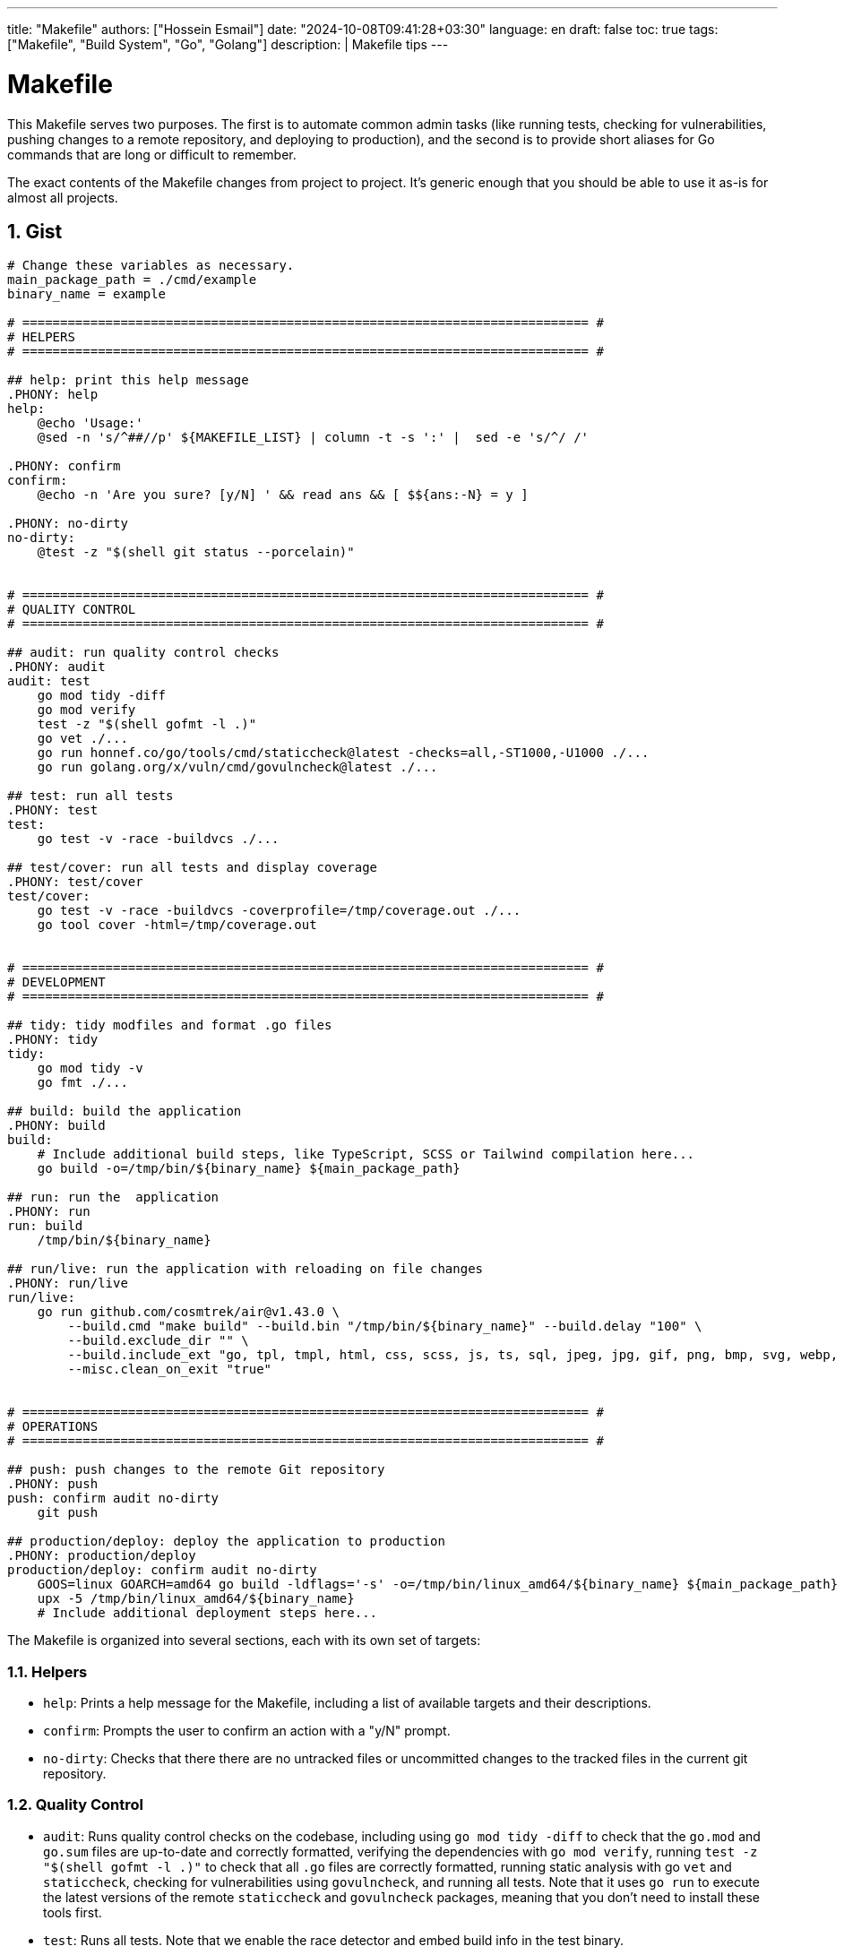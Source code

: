 ---
title: "Makefile"
authors: ["Hossein Esmail"]
date: "2024-10-08T09:41:28+03:30"
language: en
draft: false
toc: true
tags: ["Makefile", "Build System", "Go", "Golang"]
description: |
   Makefile tips
---

= Makefile
:toc:
:icon-set: fi
:numbered:

This Makefile serves two purposes. The first is to automate common admin tasks
(like running tests, checking for vulnerabilities, pushing changes to a remote
repository, and deploying to production), and the second is to provide short
aliases for Go commands that are long or difficult to remember.

The exact contents of the Makefile changes from project to project. It's
generic enough that you should be able to use it as-is for almost all projects.

== Gist 
[soucre,makefile]
----
# Change these variables as necessary.
main_package_path = ./cmd/example
binary_name = example

# =========================================================================== #
# HELPERS
# =========================================================================== #

## help: print this help message
.PHONY: help
help:
    @echo 'Usage:'
    @sed -n 's/^##//p' ${MAKEFILE_LIST} | column -t -s ':' |  sed -e 's/^/ /'

.PHONY: confirm
confirm:
    @echo -n 'Are you sure? [y/N] ' && read ans && [ $${ans:-N} = y ]

.PHONY: no-dirty
no-dirty:
    @test -z "$(shell git status --porcelain)"


# =========================================================================== #
# QUALITY CONTROL
# =========================================================================== #

## audit: run quality control checks
.PHONY: audit
audit: test
    go mod tidy -diff
    go mod verify
    test -z "$(shell gofmt -l .)" 
    go vet ./...
    go run honnef.co/go/tools/cmd/staticcheck@latest -checks=all,-ST1000,-U1000 ./...
    go run golang.org/x/vuln/cmd/govulncheck@latest ./...

## test: run all tests
.PHONY: test
test:
    go test -v -race -buildvcs ./...

## test/cover: run all tests and display coverage
.PHONY: test/cover
test/cover:
    go test -v -race -buildvcs -coverprofile=/tmp/coverage.out ./...
    go tool cover -html=/tmp/coverage.out


# =========================================================================== #
# DEVELOPMENT
# =========================================================================== #

## tidy: tidy modfiles and format .go files
.PHONY: tidy
tidy:
    go mod tidy -v
    go fmt ./...

## build: build the application
.PHONY: build
build:
    # Include additional build steps, like TypeScript, SCSS or Tailwind compilation here...
    go build -o=/tmp/bin/${binary_name} ${main_package_path}

## run: run the  application
.PHONY: run
run: build
    /tmp/bin/${binary_name}

## run/live: run the application with reloading on file changes
.PHONY: run/live
run/live:
    go run github.com/cosmtrek/air@v1.43.0 \
        --build.cmd "make build" --build.bin "/tmp/bin/${binary_name}" --build.delay "100" \
        --build.exclude_dir "" \
        --build.include_ext "go, tpl, tmpl, html, css, scss, js, ts, sql, jpeg, jpg, gif, png, bmp, svg, webp, ico" \
        --misc.clean_on_exit "true"


# =========================================================================== #
# OPERATIONS
# =========================================================================== #

## push: push changes to the remote Git repository
.PHONY: push
push: confirm audit no-dirty
    git push

## production/deploy: deploy the application to production
.PHONY: production/deploy
production/deploy: confirm audit no-dirty
    GOOS=linux GOARCH=amd64 go build -ldflags='-s' -o=/tmp/bin/linux_amd64/${binary_name} ${main_package_path}
    upx -5 /tmp/bin/linux_amd64/${binary_name}
    # Include additional deployment steps here...
----

The Makefile is organized into several sections, each with its own set of targets:

=== Helpers

* `help`: Prints a help message for the Makefile, including a list of available
  targets and their descriptions.
* `confirm`: Prompts the user to confirm an action with a "y/N" prompt.
* `no-dirty`: Checks that there there are no untracked files or uncommitted
  changes to the tracked files in the current git repository.

=== Quality Control

* `audit`: Runs quality control checks on the codebase, including using `go mod tidy
  -diff` to check that the `go.mod` and `go.sum` files are up-to-date and
  correctly formatted, verifying the dependencies with `go mod verify`, running
  `test -z "$(shell gofmt -l .)"` to check that all `.go` files are correctly
  formatted, running static analysis with go `vet` and `staticcheck`, checking
  for vulnerabilities using `govulncheck`, and running all tests. Note that it
  uses `go run` to execute the latest versions of the remote `staticcheck` and
  `govulncheck` packages, meaning that you don't need to install these tools
  first.
* `test`: Runs all tests. Note that we enable the race detector and embed build
  info in the test binary.
* `test/cover`: Runs all tests and outputs a coverage report in HTML format.

=== Development

* `tidy`: Updates the dependencies and formats the `go.mod` and go.sum using
  `go mod tidy`, and formats all `.go` files using `go fmt`.
* `build`: Builds the package at `main_package_path` and outputs a binary at
  `/tmp/bin/{binary_name}`.
* `run`: Calls the `build` target and then runs the binary. Note that my main
  reason for not using `go run` here is that `go run` doesn't embed build info
  in the binary.
* `run/live`: Use the `air` tool to run the application with live reloading
  enabled. When changes are made to any files with the specified extensions,
  the application is rebuilt and the binary is re-run.
* *Depending on the project* you might want to add more to this section, such
  as targets for connecting to a development database instance and managing SQL
  migrations.

.Example: Makefile targets for working with sqlite
****
[source,Makefile]
----
## db/connect: create to the local database
.PHONY: db/connect
db/connect:
	sqlite3 db.sqlite

## db/migrations/new name=$1: create a new migration
.PHONY: db/migrations/new
db/migrations/new:
	go run -tags 'sqlite3' github.com/golang-migrate/migrate/v4/cmd/migrate@latest create -seq -ext=.sql -dir=./resources/migrations ${name}

## db/migrations/up: apply all up migrations
.PHONY: db/migrations/up
db/migrations/up:
	go run -tags 'sqlite3' github.com/golang-migrate/migrate/v4/cmd/migrate@latest -path=./resources/migrations -database="sqlite3://db.sqlite" up

## db/migrations/down: apply all down migrations
.PHONY: db/migrations/down
db/migrations/down: confirm
	go run -tags 'sqlite3' github.com/golang-migrate/migrate/v4/cmd/migrate@latest -path=./resources/migrations -database="sqlite3://db.sqlite" down

## db/migrations/goto version=$1: migrate to a specific version number
.PHONY: db/migrations/goto
db/migrations/goto: confirm
	go run -tags 'sqlite3' github.com/golang-migrate/migrate/v4/cmd/migrate@latest -path=./resources/migrations -database="sqlite3://db.sqlite" goto ${version}

## db/migrations/force version=$1: force database migration version number
.PHONY: db/migrations/force
db/migrations/force: confirm
	go run -tags 'sqlite3' github.com/golang-migrate/migrate/v4/cmd/migrate@latest -path=./resources/migrations -database="sqlite3://db.sqlite" force ${version}

## db/migrations/version: print the current migration version
.PHONY: db/migrations/version
db/migrations/version:
	go run -tags 'sqlite3' github.com/golang-migrate/migrate/v4/cmd/migrate@latest -path=./resources/migrations -database="sqlite3://db.sqlite" version
----
****

=== Operations

* `push`: Push changes to the remote Git repository. This asks for y/N
  confirmation first, and automatically runs the `audit` and `no-dirty` targets
  to make sure that all audit checks are passing and there are no uncommitted
  changes in the repository before the push is executed.
* `production/deploy`: Builds the a binary for linux/amd64 architecture,
  compress it using `upx`, and then run any deployment steps. Note that this
  target asks for y/N confirmation before anything is executed, and also runs
  the `audit` and `no-dirty` checks too.
* *Depending on the project* I often add more to this section too. For example,
  a `staging/deploy` rule for deploying to a staging server,
  `production/connect` for SSHing into a production server, `production/log`
  for viewing production logs, `production/db` for connecting to the production
  database, and `production/upgrade` for updating and upgrading software on a
  production server.

== Usage

Each of these targets can be executed by running `make` followed by the target
name in your terminal. For example:

[source,bash]
----
make tidy
----
....
go mod tidy -v
go fmt ./...
....

If you run `make help` (or the naked `make` command without specifiying a
target) then you'll get a description of the available targets.

[source,bash]
----
make help
----
....
Usage:
  help                print this help message
  tidy                tidy modfiles and format .go files
  audit               run quality control checks
  test                run all tests
  test/cover          run all tests and display coverage
  build               build the application
  run                 run the  application
  run/live            run the application with reloading on file changes
  push                push changes to the remote Git repository
  production/deploy   deploy the application to production
....

== Reference

* https://www.alexedwards.net/blog/a-time-saving-makefile-for-your-go-projects
